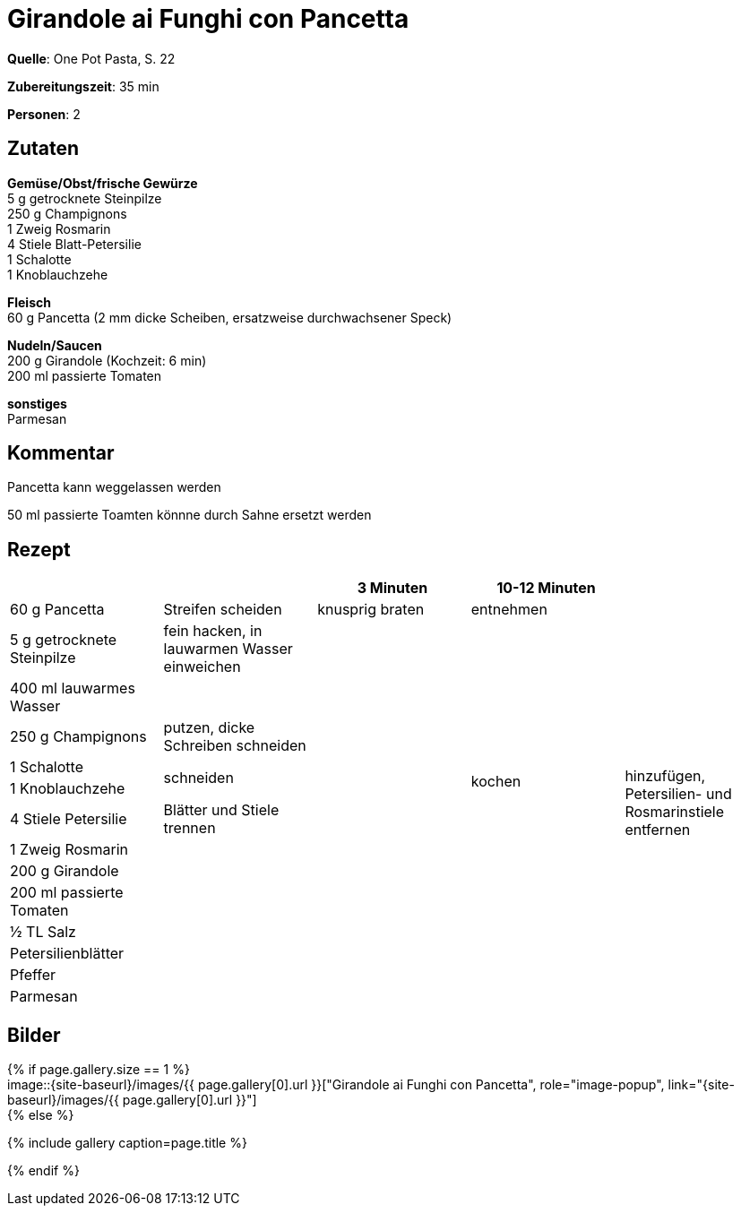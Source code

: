 = Girandole ai Funghi con Pancetta
:page-layout: single
:page-categories: ["one-pot-pasta"]
:page-tags: ["pasta", "hauptgericht"]
:page-gallery: girandole-ai-funghi-con-pancetta.jpg
:epub-picture: girandole-ai-funghi-con-pancetta.jpg
:page-liquid:

**Quelle**: One Pot Pasta, S. 22

**Zubereitungszeit**: 35 min

**Personen**: 2


== Zutaten
:hardbreaks:

**Gemüse/Obst/frische Gewürze**
5 g getrocknete Steinpilze
250 g Champignons
1 Zweig Rosmarin
4 Stiele Blatt-Petersilie
1 Schalotte
1 Knoblauchzehe

**Fleisch**
60 g Pancetta (2 mm dicke Scheiben, ersatzweise durchwachsener Speck)

**Nudeln/Saucen**
200 g Girandole (Kochzeit: 6 min)
200 ml passierte Tomaten

**sonstiges**
Parmesan


== Kommentar

Pancetta kann weggelassen werden

50 ml passierte Toamten könnne durch Sahne ersetzt werden

<<<

== Rezept

[cols=",,,,",options="header",]
|=======================================================================
| | |3 Minuten |10-12 Minuten |

|60 g Pancetta |Streifen scheiden |knusprig braten |entnehmen .14+|hinzufügen, Petersilien- und Rosmarinstiele entfernen

|5 g getrocknete Steinpilze |fein hacken, in lauwarmen Wasser einweichen .13+| .10+|kochen

|400 ml lauwarmes Wasser |

|250 g Champignons |putzen, dicke Schreiben schneiden

|1 Schalotte .2+|schneiden

|1 Knoblauchzehe

|4 Stiele Petersilie |Blätter und Stiele trennen

|1 Zweig Rosmarin .7+|

|200 g Girandole

|200 ml passierte Tomaten

|½ TL Salz

|Petersilienblätter .3+|

|Pfeffer

|Parmesan
|=======================================================================

== Bilder

ifdef::ebook-format-epub3[]
image::{site-baseurl}/images/{page-gallery}["{doctitle}"]
endif::ebook-format-epub3[]
ifndef::ebook-format-epub3[]
{% if page.gallery.size == 1 %}
image::{site-baseurl}/images/{{ page.gallery[0].url }}["{doctitle}", role="image-popup", link="{site-baseurl}/images/{{ page.gallery[0].url }}"]
{% else %}
++++
{% include gallery  caption=page.title %}
++++
{% endif %}
endif::ebook-format-epub3[]
